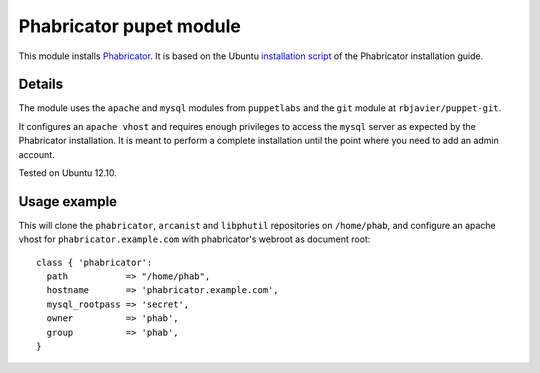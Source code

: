 Phabricator pupet module
========================

This module installs `Phabricator <http://phabricator.org/>`_. It is based
on the Ubuntu `installation script
<http://www.phabricator.com/rsrc/install/install_ubuntu.sh>`_
of the Phabricator installation guide.

Details
-------

The module uses the ``apache`` and ``mysql`` modules from
``puppetlabs`` and the ``git`` module at ``rbjavier/puppet-git``.

It configures an ``apache vhost`` and requires enough privileges to
access the ``mysql`` server as expected by the Phabricator
installation. It is meant to perform a complete installation until the
point where you need to add an admin account.

Tested on Ubuntu 12.10.

Usage example
-------------

This will clone the ``phabricator``, ``arcanist`` and ``libphutil``
repositories on ``/home/phab``, and configure an apache vhost for
``phabricator.example.com`` with phabricator's webroot as document
root::

  class { 'phabricator':
    path           => "/home/phab",
    hostname       => 'phabricator.example.com',
    mysql_rootpass => 'secret',
    owner          => 'phab',
    group          => 'phab',
  }